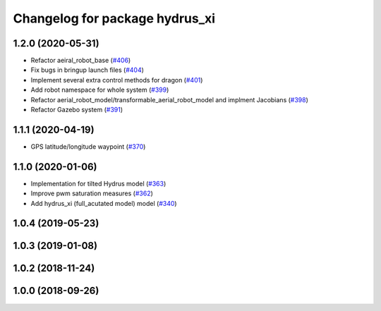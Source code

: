 ^^^^^^^^^^^^^^^^^^^^^^^^^^^^^^^
Changelog for package hydrus_xi
^^^^^^^^^^^^^^^^^^^^^^^^^^^^^^^

1.2.0 (2020-05-31)
------------------
* Refactor aeiral_robot_base (`#406 <https://github.com/tongtybj/aerial_robot/issues/406>`_)
* Fix bugs in bringup launch files (`#404 <https://github.com/tongtybj/aerial_robot/issues/404>`_)
* Implement several extra control methods for dragon (`#401 <https://github.com/tongtybj/aerial_robot/issues/401>`_)
* Add robot namespace for whole system (`#399 <https://github.com/tongtybj/aerial_robot/issues/399>`_)
* Refactor aerial_robot_model/transformable_aerial_robot_model and implment Jacobians (`#398 <https://github.com/tongtybj/aerial_robot/issues/398>`_)
* Refactor Gazebo system (`#391 <https://github.com/tongtybj/aerial_robot/issues/391>`_)

1.1.1 (2020-04-19)
------------------
* GPS latitude/longitude waypoint (`#370 <https://github.com/tongtybj/aerial_robot/issues/370>`_)

1.1.0 (2020-01-06)
------------------
* Implementation for tilted Hydrus model (`#363 <https://github.com/tongtybj/aerial_robot/issues/363>`_)
* Improve pwm saturation measures (`#362 <https://github.com/tongtybj/aerial_robot/issues/362>`_)
* Add hydrus_xi (full_acutated model) model (`#340 <https://github.com/tongtybj/aerial_robot/issues/340>`_)

1.0.4 (2019-05-23)
------------------

1.0.3 (2019-01-08)
------------------

1.0.2 (2018-11-24)
------------------

1.0.0 (2018-09-26)
------------------
